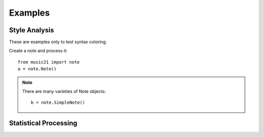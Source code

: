 .. _examples:


Examples
==========================

Style Analysis
--------------

These are examples only to test syntax coloring. 

Create a note and process it::


    from music21 import note
    a = note.Note()



.. note::
    There are many varieties of Note objects::

        b = note.SimpleNote()




Statistical Processing
---------------------
